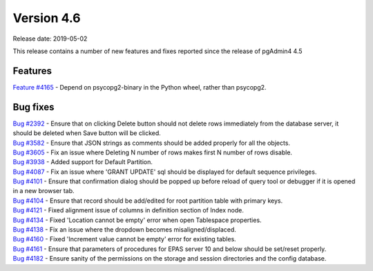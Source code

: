 ***********
Version 4.6
***********

Release date: 2019-05-02

This release contains a number of new features and fixes reported since the
release of pgAdmin4 4.5

Features
********

| `Feature #4165 <https://redmine.postgresql.org/issues/4165>`_ - Depend on psycopg2-binary in the Python wheel, rather than psycopg2.

Bug fixes
*********

| `Bug #2392 <https://redmine.postgresql.org/issues/2392>`_ - Ensure that on clicking Delete button should not delete rows immediately from the database server, it should be deleted when Save button will be clicked.
| `Bug #3582 <https://redmine.postgresql.org/issues/3582>`_ - Ensure that JSON strings as comments should be added properly for all the objects.
| `Bug #3605 <https://redmine.postgresql.org/issues/3605>`_ - Fix an issue where Deleting N number of rows makes first N number of rows disable.
| `Bug #3938 <https://redmine.postgresql.org/issues/3938>`_ - Added support for Default Partition.
| `Bug #4087 <https://redmine.postgresql.org/issues/4087>`_ - Fix an issue where 'GRANT UPDATE' sql should be displayed for default sequence privileges.
| `Bug #4101 <https://redmine.postgresql.org/issues/4101>`_ - Ensure that confirmation dialog should be popped up before reload of query tool or debugger if it is opened in a new browser tab.
| `Bug #4104 <https://redmine.postgresql.org/issues/4104>`_ - Ensure that record should be add/edited for root partition table with primary keys.
| `Bug #4121 <https://redmine.postgresql.org/issues/4121>`_ - Fixed alignment issue of columns in definition section of Index node.
| `Bug #4134 <https://redmine.postgresql.org/issues/4134>`_ - Fixed 'Location cannot be empty' error when open Tablespace properties.
| `Bug #4138 <https://redmine.postgresql.org/issues/4138>`_ - Fix an issue where the dropdown becomes misaligned/displaced.
| `Bug #4160 <https://redmine.postgresql.org/issues/4160>`_ - Fixed 'Increment value cannot be empty' error for existing tables.
| `Bug #4161 <https://redmine.postgresql.org/issues/4161>`_ - Ensure that parameters of procedures for EPAS server 10 and below should be set/reset properly.
| `Bug #4182 <https://redmine.postgresql.org/issues/4182>`_ - Ensure sanity of the permissions on the storage and session directories and the config database.